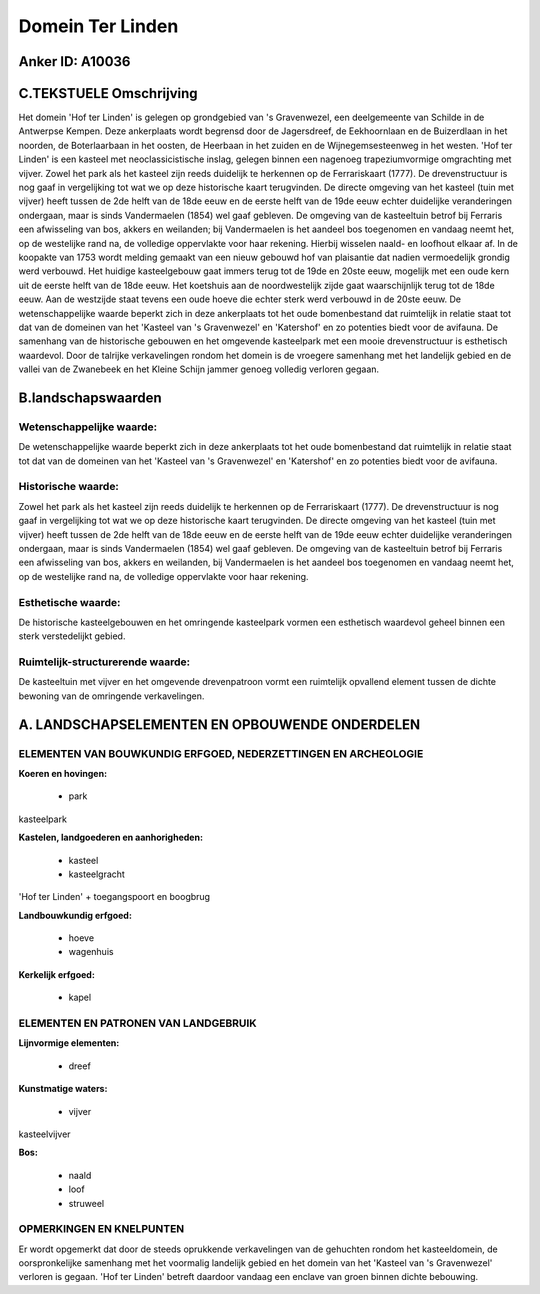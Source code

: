 Domein Ter Linden
=================

Anker ID: A10036
----------------



C.TEKSTUELE Omschrijving
------------------------

Het domein 'Hof ter Linden' is gelegen op grondgebied van 's
Gravenwezel, een deelgemeente van Schilde in de Antwerpse Kempen. Deze
ankerplaats wordt begrensd door de Jagersdreef, de Eekhoornlaan en de
Buizerdlaan in het noorden, de Boterlaarbaan in het oosten, de Heerbaan
in het zuiden en de Wijnegemsesteenweg in het westen. 'Hof ter Linden'
is een kasteel met neoclassicistische inslag, gelegen binnen een
nagenoeg trapeziumvormige omgrachting met vijver. Zowel het park als het
kasteel zijn reeds duidelijk te herkennen op de Ferrariskaart (1777). De
drevenstructuur is nog gaaf in vergelijking tot wat we op deze
historische kaart terugvinden. De directe omgeving van het kasteel (tuin
met vijver) heeft tussen de 2de helft van de 18de eeuw en de eerste
helft van de 19de eeuw echter duidelijke veranderingen ondergaan, maar
is sinds Vandermaelen (1854) wel gaaf gebleven. De omgeving van de
kasteeltuin betrof bij Ferraris een afwisseling van bos, akkers en
weilanden; bij Vandermaelen is het aandeel bos toegenomen en vandaag
neemt het, op de westelijke rand na, de volledige oppervlakte voor haar
rekening. Hierbij wisselen naald- en loofhout elkaar af. In de koopakte
van 1753 wordt melding gemaakt van een nieuw gebouwd hof van plaisantie
dat nadien vermoedelijk grondig werd verbouwd. Het huidige kasteelgebouw
gaat immers terug tot de 19de en 20ste eeuw, mogelijk met een oude kern
uit de eerste helft van de 18de eeuw. Het koetshuis aan de
noordwestelijk zijde gaat waarschijnlijk terug tot de 18de eeuw. Aan de
westzijde staat tevens een oude hoeve die echter sterk werd verbouwd in
de 20ste eeuw. De wetenschappelijke waarde beperkt zich in deze
ankerplaats tot het oude bomenbestand dat ruimtelijk in relatie staat
tot dat van de domeinen van het 'Kasteel van 's Gravenwezel' en
'Katershof' en zo potenties biedt voor de avifauna. De samenhang van de
historische gebouwen en het omgevende kasteelpark met een mooie
drevenstructuur is esthetisch waardevol. Door de talrijke verkavelingen
rondom het domein is de vroegere samenhang met het landelijk gebied en
de vallei van de Zwanebeek en het Kleine Schijn jammer genoeg volledig
verloren gegaan.



B.landschapswaarden
-------------------


Wetenschappelijke waarde:
~~~~~~~~~~~~~~~~~~~~~~~~~

De wetenschappelijke waarde beperkt zich in deze ankerplaats tot het
oude bomenbestand dat ruimtelijk in relatie staat tot dat van de
domeinen van het 'Kasteel van 's Gravenwezel' en 'Katershof' en zo
potenties biedt voor de avifauna.

Historische waarde:
~~~~~~~~~~~~~~~~~~~


Zowel het park als het kasteel zijn reeds duidelijk te herkennen op
de Ferrariskaart (1777). De drevenstructuur is nog gaaf in vergelijking
tot wat we op deze historische kaart terugvinden. De directe omgeving
van het kasteel (tuin met vijver) heeft tussen de 2de helft van de 18de
eeuw en de eerste helft van de 19de eeuw echter duidelijke veranderingen
ondergaan, maar is sinds Vandermaelen (1854) wel gaaf gebleven. De
omgeving van de kasteeltuin betrof bij Ferraris een afwisseling van bos,
akkers en weilanden, bij Vandermaelen is het aandeel bos toegenomen en
vandaag neemt het, op de westelijke rand na, de volledige oppervlakte
voor haar rekening.

Esthetische waarde:
~~~~~~~~~~~~~~~~~~~

De historische kasteelgebouwen en het omringende
kasteelpark vormen een esthetisch waardevol geheel binnen een sterk
verstedelijkt gebied.


Ruimtelijk-structurerende waarde:
~~~~~~~~~~~~~~~~~~~~~~~~~~~~~~~~~

De kasteeltuin met vijver en het omgevende drevenpatroon vormt een
ruimtelijk opvallend element tussen de dichte bewoning van de omringende
verkavelingen.



A. LANDSCHAPSELEMENTEN EN OPBOUWENDE ONDERDELEN
-----------------------------------------------


ELEMENTEN VAN BOUWKUNDIG ERFGOED, NEDERZETTINGEN EN ARCHEOLOGIE
~~~~~~~~~~~~~~~~~~~~~~~~~~~~~~~~~~~~~~~~~~~~~~~~~~~~~~~~~~~~~~~

**Koeren en hovingen:**

 * park


kasteelpark

**Kastelen, landgoederen en aanhorigheden:**

 * kasteel
 * kasteelgracht


'Hof ter Linden' + toegangspoort en boogbrug

**Landbouwkundig erfgoed:**

 * hoeve
 * wagenhuis


**Kerkelijk erfgoed:**

 * kapel


ELEMENTEN EN PATRONEN VAN LANDGEBRUIK
~~~~~~~~~~~~~~~~~~~~~~~~~~~~~~~~~~~~~

**Lijnvormige elementen:**

 * dreef

**Kunstmatige waters:**

 * vijver


kasteelvijver

**Bos:**

 * naald
 * loof
 * struweel



OPMERKINGEN EN KNELPUNTEN
~~~~~~~~~~~~~~~~~~~~~~~~~

Er wordt opgemerkt dat door de steeds oprukkende verkavelingen van de
gehuchten rondom het kasteeldomein, de oorspronkelijke samenhang met het
voormalig landelijk gebied en het domein van het 'Kasteel van 's
Gravenwezel' verloren is gegaan. 'Hof ter Linden' betreft daardoor
vandaag een enclave van groen binnen dichte bebouwing.
